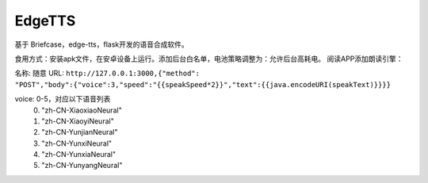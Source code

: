 EdgeTTS
=======


基于 Briefcase，edge-tts，flask开发的语音合成软件。

食用方式：安装apk文件，在安卓设备上运行。添加后台白名单，电池策略调整为：允许后台高耗电。
阅读APP添加朗读引擎：

名称: 随意
URL: 
``http://127.0.0.1:3000,{"method": "POST","body":{"voice":3,"speed":"{{speakSpeed*2}}","text":{{java.encodeURI(speakText)}}}}``

voice: 0-5，对应以下语音列表
    0. "zh-CN-XiaoxiaoNeural"
    1. "zh-CN-XiaoyiNeural"
    2. "zh-CN-YunjianNeural"
    3. "zh-CN-YunxiNeural"
    4. "zh-CN-YunxiaNeural"
    5. "zh-CN-YunyangNeural"


